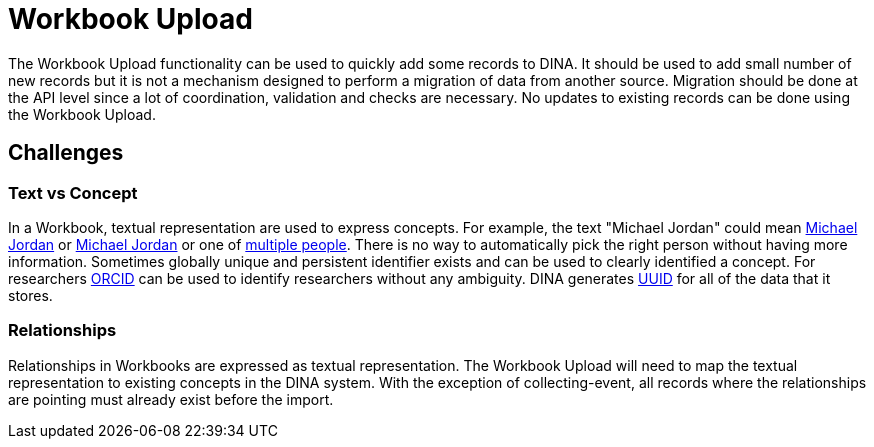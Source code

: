 = Workbook Upload

The Workbook Upload functionality can be used to quickly add some records to DINA. It should be used to add small number of new records but it is not a mechanism designed to perform a migration of data from another source. Migration should be done at the API level since a lot of coordination, validation and checks are necessary. No updates to existing records can be done using the Workbook Upload.

== Challenges

=== Text vs Concept
In a Workbook, textual representation are used to express concepts. For example, the text "Michael Jordan" could mean https://en.wikipedia.org/wiki/Michael_Jordan[Michael Jordan] or https://en.wikipedia.org/wiki/Michael_Jordan_(mycologist)[Michael Jordan] or one of https://en.wikipedia.org/wiki/Michael_Jordan_(disambiguation)[multiple people]. There is no way to automatically pick the right person without having more information. Sometimes globally unique and persistent identifier exists and can be used to clearly identified a concept. For researchers https://orcid.org/[ORCID] can be used to identify researchers without any ambiguity. DINA generates https://en.wikipedia.org/wiki/Universally_unique_identifier[UUID] for all of the data that it stores.

=== Relationships
Relationships in Workbooks are expressed as textual representation. The Workbook Upload will need to map the textual representation to existing concepts in the DINA system. With the exception of collecting-event, all records where the relationships are pointing must already exist before the import.
